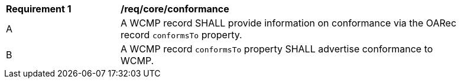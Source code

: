 [[req_core_conformance]]
[width="90%",cols="2,6a"]
|===
^|*Requirement {counter:req-id}* |*/req/core/conformance*
^|A |A WCMP record SHALL provide information on conformance via the OARec record `+conformsTo+` property.
^|B |A WCMP record `+conformsTo+` property SHALL advertise conformance to WCMP.

|===

